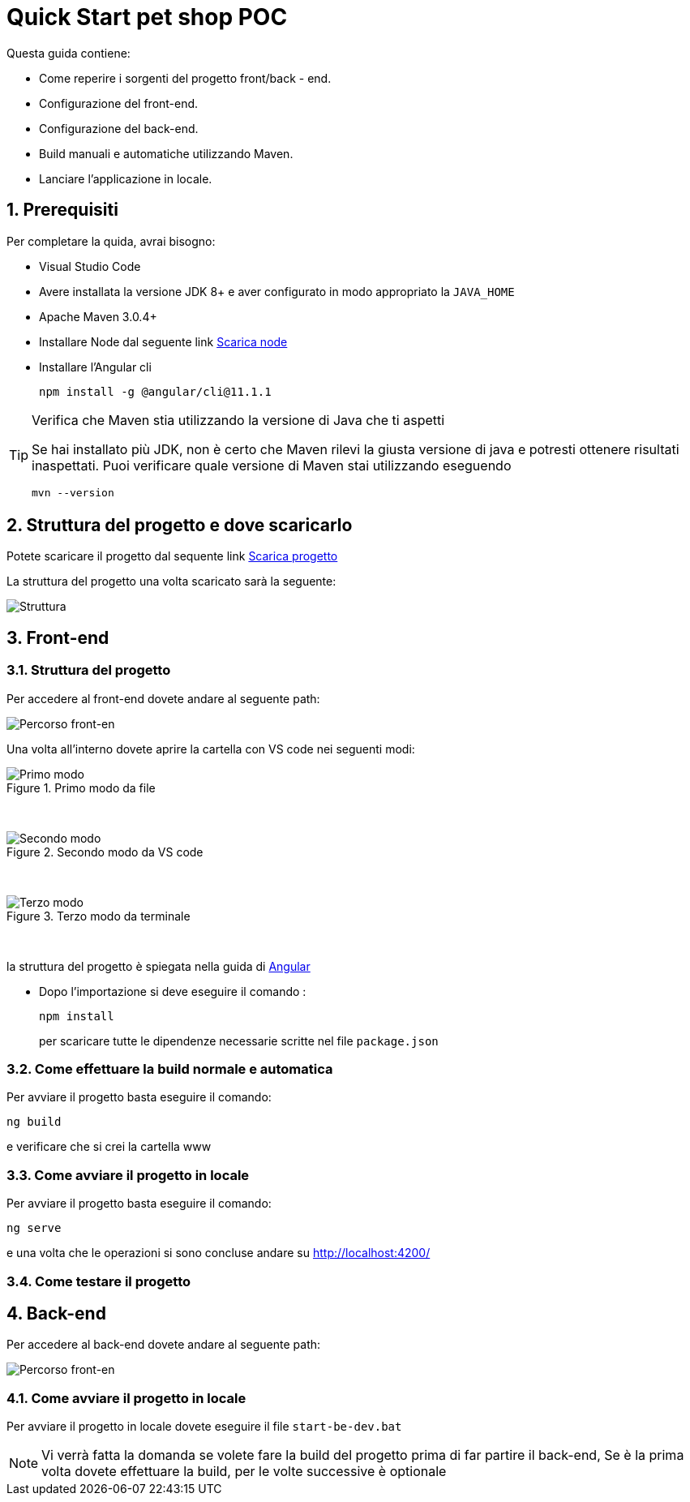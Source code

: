 
////
Variabili
////

:maven-version: 3.0.4+
:jdk-version: 8+
:angular-cli-version: 11.1.1

:poc-url: https://github.com/Pietrowebsiteitalia96/test-mark-down
:node-url: https://nodejs.org/it/download/

:angular-localhost-url: http://localhost:4200/
:angular-guide-url: angular
////
Fine Variabili
////

////
Impostazioni aggiuntive style
////
:imagesdir: ./images
:toc: macro
:toclevels: 4
:doctype: book
:icons: font
:docinfo1:

:numbered:
:sectnums:
:sectnumlevels: 4

////
Fine Impostazioni aggiuntive style
////

= Quick Start pet shop POC

Questa guida contiene:

* Come reperire i sorgenti del progetto front/back - end.
* Configurazione del front-end.
* Configurazione del back-end.
* Build manuali e automatiche utilizzando Maven.
* Lanciare l'applicazione in locale.

== Prerequisiti


Per completare la quida, avrai bisogno:

* Visual Studio Code
* Avere installata la versione JDK {jdk-version} e aver configurato in modo appropriato la `JAVA_HOME`
* Apache Maven {maven-version}
* Installare Node dal seguente link link:{node-url}[Scarica node]
* Installare l'Angular cli
+
[source,bash,subs=attributes+]
----
npm install -g @angular/cli@{angular-cli-version}
----

[TIP]
.Verifica che Maven stia utilizzando la versione di Java che ti aspetti
====
Se hai installato più JDK, non è certo che Maven rilevi la giusta versione di java e potresti ottenere risultati inaspettati.
Puoi verificare quale versione di Maven  stai utilizzando eseguendo 

[source,bash]
----
mvn --version
----

====

== Struttura del progetto e dove scaricarlo

Potete scaricare il progetto dal sequente link link:{poc-url}[Scarica progetto]

La struttura del progetto una volta scaricato sarà la seguente:

image::struttura.png[alt=Struttura, align=center]

== Front-end


=== Struttura del progetto 

Per accedere al front-end dovete andare al seguente path:

image::percorso-front-end.png[alt=Percorso front-en, align=center]

Una volta all'interno dovete aprire la cartella con VS code nei seguenti modi:

.Primo modo da file
image::apri-progetto-1-modo.png[alt=Primo modo, align=center]
{empty} +

.Secondo modo da VS code
image::apri-progetto-2-modo.png[Secondo modo, align=center]
{empty} +

.Terzo modo da terminale
image::apri-progetto-3-modo.png[Terzo modo, align=center]
{empty} +

la struttura del progetto è spiegata nella guida di link:{angular-guide-url}[Angular]

* Dopo l'importazione si deve eseguire il comando :

+
[source,bash]
----
npm install
----

+
per scaricare tutte le dipendenze necessarie scritte nel file `package.json`

=== Come effettuare la build normale e automatica

Per avviare il progetto basta eseguire il comando: 

[source,bash]
----
ng build
----
e verificare che si crei la cartella www


=== Come avviare il progetto in locale

Per avviare il progetto basta eseguire il comando: 

[source,bash]
----
ng serve
----

e una volta che le operazioni si sono concluse andare su {angular-localhost-url}

=== Come testare il progetto

== Back-end
Per accedere al back-end dovete andare al seguente path:

image::percorso-back-end.png[alt=Percorso front-en, align=center] 

=== Come avviare il progetto in locale

Per avviare il progetto in locale dovete eseguire il file `start-be-dev.bat`

NOTE: Vi verrà fatta la domanda se volete fare la build del progetto prima di far partire il back-end, Se è la prima volta dovete effettuare la build, per le volte successive è optionale
